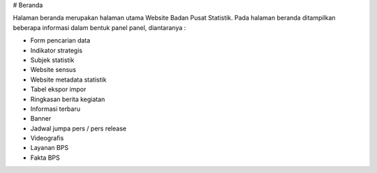 # Beranda

Halaman beranda merupakan halaman utama Website Badan Pusat Statistik. Pada halaman beranda ditampilkan beberapa informasi dalam bentuk panel panel, diantaranya :

- Form pencarian data
- Indikator strategis
- Subjek statistik
- Website sensus
- Website metadata statistik
- Tabel ekspor impor
- Ringkasan berita kegiatan
- Informasi terbaru
- Banner
- Jadwal jumpa pers / pers release
- Videografis
- Layanan BPS
- Fakta BPS

